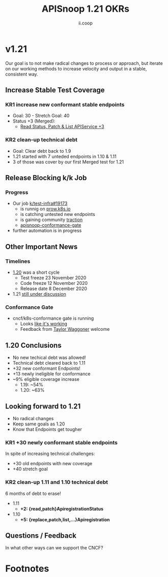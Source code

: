 #+TITLE: APISnoop 1.21 OKRs
#+AUTHOR: ii.coop

* v1.21
  Our goal is to not make radical changes to process or approach, but iterate on our working methods to increase velocity and output in a stable, consistent way.
** **Increase Stable Test Coverage**
*** **KR1 increase new conformant stable endpoints**
- Goal: 30   - Stretch Goal: 40
- Status +3 (Merged):
  - [[https://github.com/kubernetes/kubernetes/pull/97327][Read Status, Patch & List APIService +3]]
*** **KR2 clean-up technical debt**
- Goal: Clear debt back to 1.9
- 1.21 started with 7 unteded endpoints in 1.10 & 1.11
- 3 of those was cover by our first Merged test for 1.21

** **Release Blocking k/k Job**
*** **Progress**
- Our job [[https://github.com/kubernetes/test-infra/pull/19173][k/test-infra#19173]]
  - is runnig on [[https://prow.k8s.io/?job=apisnoop-conformance-gate][prow.k8s.io]]
  - is catching untested new endpoints
  - is gaining community [[https://github.com/kubernetes/kubernetes/issues/96524][traction]]
  - [[https://prow.k8s.io/?job=apisnoop-conformance-gate][apisnoop-conformance-gate]]
- further automation is in progress
** **Other Important News**
*** **Timelines**
- [[https://github.com/kubernetes/sig-release/tree/master/releases/release-1.20#timeline][1.20]] was a short cycle
  - Test freeze 23 November 2020
  - Code freeze 12 November 2020
  - Release date 8 December 2020
- 1.21 [[https://hackmd.io/@1ZEI8TYqTDWogQGLAiExjw/ry-m4YYcP][still under discussion]]
*** **Conformance Gate**
- cncf/k8s-conformance gate is running
  - Looks [[https://github.com/cncf/k8s-conformance/pulls?q=is%3Apr+is%3Aclosed][like it's working]]
  - Feedback from [[https://github.com/taylorwaggoner][Taylor Waggoner]] welcome
** **1.20 Conclusions**
- No new techical debt was allowed!
- Technical debt cleared back to 1.11
- +32 new conformant Endpoints!
- +13 newly ineligible for conformance
- ~9% eligible coverage increase
  - 1.19: ~54%
  - 1.20: ~63%
** **Looking forward to 1.21**
- No radical changes
- Keep same goals as 1.20
- Know that Endpoints get tougher
*** **KR1 +30 newly conformant stable endpoints**
In spite of increasing technical challenges:
 - +30 old endpoints with new coverage
 - +40 stretch goal
*** **KR2 clean-up 1.11 and 1.10 technical debt**
6 months of debt to erase!
- 1.11
  - **+2: {read,patch}ApiregistrationStatus**
- 1.10
  - **+5: {replace,patch,list,...}Apiregistration**
** **Questions / Feedback**
In what other ways can we support the CNCF?

* Footnotes

#+REVEAL_ROOT: https://cdnjs.cloudflare.com/ajax/libs/reveal.js/3.9.2
# #+REVEAL_TITLE_SLIDE:
#+NOREVEAL_DEFAULT_FRAG_STYLE: YY
#+NOREVEAL_EXTRA_CSS: YY
#+NOREVEAL_EXTRA_JS: YY
#+REVEAL_HLEVEL: 2
#+REVEAL_MARGIN: 0.1
#+REVEAL_WIDTH: 1000
#+REVEAL_HEIGHT: 600
#+REVEAL_MAX_SCALE: 3.5
#+REVEAL_MIN_SCALE: 1.0
#+REVEAL_PLUGINS: (markdown notes highlight multiplex)
#+REVEAL_SLIDE_NUMBER: ""
#+REVEAL_SPEED: 1
#+REVEAL_THEME: sky
#+REVEAL_THEME_OPTIONS: beige|black|blood|league|moon|night|serif|simple|sky|solarized|white
#+REVEAL_TRANS: cube
#+REVEAL_TRANS_OPTIONS: none|cube|fade|concave|convex|page|slide|zoom

#+OPTIONS: num:nil
#+OPTIONS: toc:nil
#+OPTIONS: mathjax:Y
#+OPTIONS: reveal_single_file:nil
#+OPTIONS: reveal_control:t
#+OPTIONS: reveal-progress:t
#+OPTIONS: reveal_history:nil
#+OPTIONS: reveal_center:t
#+OPTIONS: reveal_rolling_links:nil
#+OPTIONS: reveal_keyboard:t
#+OPTIONS: reveal_overview:t
